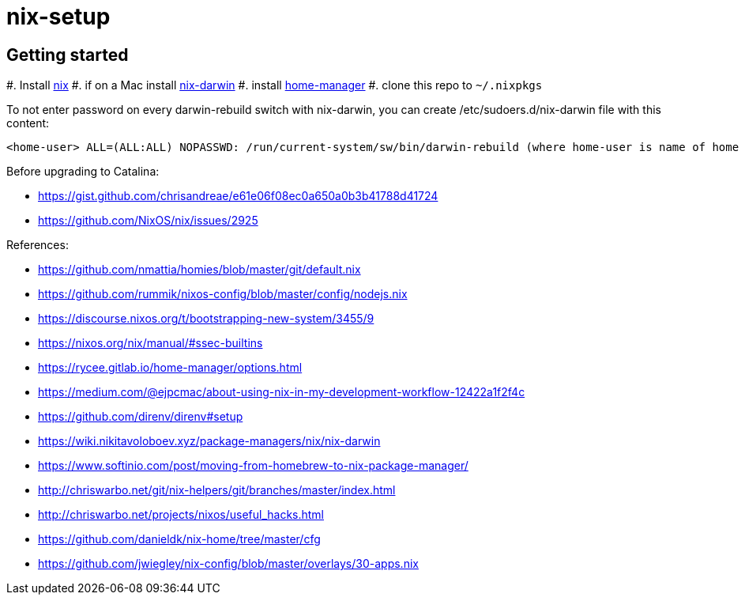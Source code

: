 # nix-setup

## Getting started

#. Install link:https://nixos.org/nix/download.html[nix]
#. if on a Mac install link:https://github.com/LnL7/nix-darwin#install[nix-darwin]
#. install link:https://rycee.gitlab.io/home-manager/index.html#sec-install-standalone[home-manager]
#. clone this repo to `~/.nixpkgs`

To not enter password on every darwin-rebuild switch with nix-darwin, you can create /etc/sudoers.d/nix-darwin file with this content:
```
<home-user> ALL=(ALL:ALL) NOPASSWD: /run/current-system/sw/bin/darwin-rebuild (where home-user is name of home directory)
```

Before upgrading to Catalina:

* https://gist.github.com/chrisandreae/e61e06f08ec0a650a0b3b41788d41724
* https://github.com/NixOS/nix/issues/2925

References:

* https://github.com/nmattia/homies/blob/master/git/default.nix
* https://github.com/rummik/nixos-config/blob/master/config/nodejs.nix
* https://discourse.nixos.org/t/bootstrapping-new-system/3455/9
* https://nixos.org/nix/manual/#ssec-builtins
* https://rycee.gitlab.io/home-manager/options.html
* https://medium.com/@ejpcmac/about-using-nix-in-my-development-workflow-12422a1f2f4c
* https://github.com/direnv/direnv#setup
* https://wiki.nikitavoloboev.xyz/package-managers/nix/nix-darwin
* https://www.softinio.com/post/moving-from-homebrew-to-nix-package-manager/
* http://chriswarbo.net/git/nix-helpers/git/branches/master/index.html
* http://chriswarbo.net/projects/nixos/useful_hacks.html
* https://github.com/danieldk/nix-home/tree/master/cfg
* https://github.com/jwiegley/nix-config/blob/master/overlays/30-apps.nix
